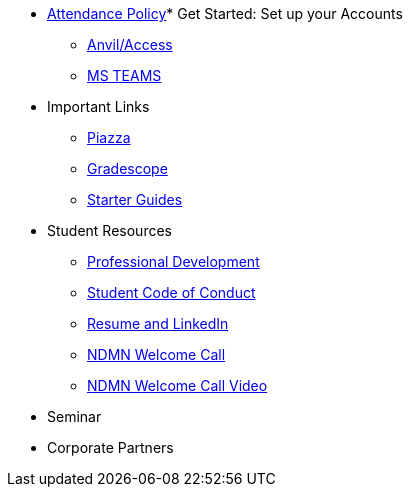 * xref:ndmn-appendix/modules/corporate-partners/pages/attendance_policy.adoc[Attendance Policy]* Get Started: Set up your Accounts
** xref:starter-guides:anvil:access-setup.adoc[Anvil/Access]
** xref:crp:students:fall2023/ms_team.adoc[MS TEAMS]
* Important Links
** https://piazza.com/class[Piazza]
** https://www.gradescope.com/[Gradescope]
** xref:starter-guides:ROOT:index.adoc[Starter Guides]
* Student Resources
** xref:crp:students:professional_attire_guide.adoc[Professional Development]
** xref:student_code_of_conduct.adoc[Student Code of Conduct]
** xref:datamine_resume_LinkedIn.adoc[Resume and LinkedIn]
** xref:attachment$NDMN-student-welcome.pdf[NDMN Welcome Call]
** https://youtu.be/aUpFiv1v2Lo[NDMN Welcome Call Video]
* Seminar
//** xref:projects:current-projects:tdm-course-overview.adoc[Weekly Project Assignments]
//** xref:projects:current-projects:spring2024/ta_teams.adoc[TA Office Hours]
//** xref:projects:current-projects:spring2024/syllabus.adoc#meeting-times[Dr Ward's Online Support]
* Corporate Partners
//** xref:ndmn-appendix/modules/corporate-partners/pages/ndmn-meetings.adoc[NDMN Meeting Times]
//** xref:crp:students:spring2024/syllabus.adoc#corporate-partner-tas[TA Contact Info]
//** xref:crp:students:spring2024/index.adoc[Spring 2024]
